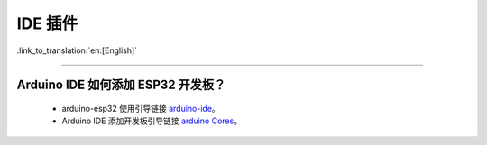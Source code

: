 IDE 插件
========

:link_to_translation:`en:[English]`

.. raw:: html

   <style>
   body {counter-reset: h2}
     h2 {counter-reset: h3}
     h2:before {counter-increment: h2; content: counter(h2) ". "}
     h3:before {counter-increment: h3; content: counter(h2) "." counter(h3) ". "}
     h2.nocount:before, h3.nocount:before, { content: ""; counter-increment: none }
   </style>

--------------

Arduino IDE 如何添加 ESP32 开发板？
-----------------------------------

  - arduino-esp32 使用引导链接  `arduino-ide <https://github.com/espressif/arduino-esp32/blob/master/docs/arduino-ide/boards_manager.md>`_。
  - Arduino IDE 添加开发板引导链接 `arduino Cores <https://www.arduino.cc/en/Guide/Cores>`_。

